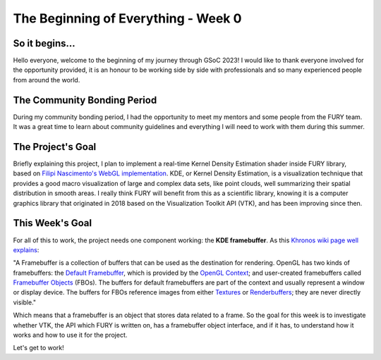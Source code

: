 The Beginning of Everything - Week 0
====================================

.. post:: May 29, 2023
   :author: João Victor Dell Agli Floriano
   :tags: google
   :category: gsoc

So it begins...
---------------

Hello everyone, welcome to the beginning of my journey through GSoC 2023! I would like to thank everyone involved for the opportunity provided, it is an honour to be working side by side with professionals and so many experienced people from around the world.

The Community Bonding Period
----------------------------

During my community bonding period, I had the opportunity to meet my mentors and some people from the FURY team. It was a great time to learn about community guidelines and everything I will need to work with them during this summer.

The Project's Goal
------------------

Briefly explaining this project, I plan to implement a real-time Kernel Density Estimation shader inside FURY library, based on `Filipi Nascimento's WebGL implementation <https://github.com/filipinascimento/PACSExplorer/blob/782e52334a635528ec3ab4c7a4409cc88958d3ba/lib/density-gl.js>`_. KDE, or Kernel Density Estimation, is a visualization technique that provides a good macro visualization of large and complex data sets, like point clouds, well summarizing their spatial distribution in smooth areas. I really think FURY will benefit from this as a scientific library, knowing it is a computer graphics library that originated in 2018 based on the Visualization Toolkit API (VTK), and has been improving since then.

This Week's Goal
----------------

For all of this to work, the project needs one component working: the **KDE framebuffer**. As this `Khronos wiki page well explains <https://www.khronos.org/opengl/wiki/Framebuffer>`_:

"A Framebuffer is a collection of buffers that can be used as the destination for rendering. OpenGL has two kinds of framebuffers: the `Default Framebuffer <https://www.khronos.org/opengl/wiki/Default_Framebuffer>`_,
which is provided by the `OpenGL Context <https://www.khronos.org/opengl/wiki/OpenGL_Context>`_; and user-created framebuffers called `Framebuffer Objects <https://www.khronos.org/opengl/wiki/Framebuffer_Object>`_ (FBOs).
The buffers for default framebuffers are part of the context and usually represent a window or display device. The buffers for FBOs reference images from either `Textures <https://www.khronos.org/opengl/wiki/Texture>`_ or `Renderbuffers <https://www.khronos.org/opengl/wiki/Renderbuffer_Object>`_; they are never directly visible."

Which means that a framebuffer is an object that stores data related to a frame. So the goal for this week is to investigate whether VTK, the API which FURY is written on, has a framebuffer object interface, and if it has, to understand how it works and how to use it for the project.

Let's get to work!

